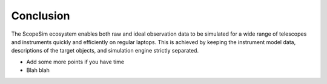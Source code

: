 Conclusion
----------
The ScopeSim ecosystem enables both raw and ideal observation data to be simulated for a wide range of telescopes and instruments quickly and efficiently on regular laptops.
This is achieved by keeping the instrument model data, descriptions of the target objects, and simulation engine strictly separated.

- Add some more points if you have time
- Blah blah